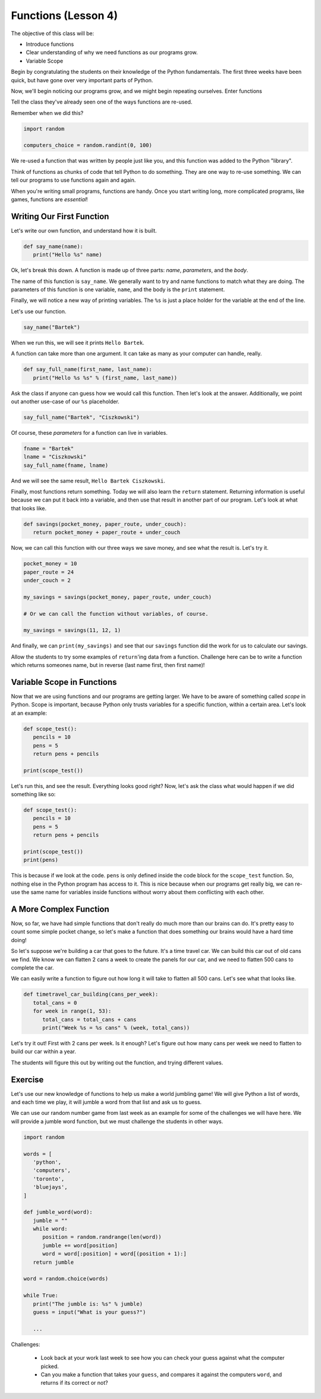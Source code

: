 Functions (Lesson 4)
####################

The objective of this class will be:

* Introduce functions
* Clear understanding of why we need functions as our programs grow.
* Variable Scope

Begin by congratulating the students on their knowledge of the Python
fundamentals. The first three weeks have been quick, but have gone over very
important parts of Python.

Now, we'll begin noticing our programs grow, and we might begin repeating
ourselves. Enter functions

Tell the class they've already seen one of the ways functions are re-used.

Remember when we did this?

.. sourcecode:: python

   import random

   computers_choice = random.randint(0, 100)

We re-used a function that was written by people just like you, and this
function was added to the Python "library".

Think of functions as chunks of code that tell Python to do something. They are
one way to re-use something. We can tell our programs to use functions again and
again.

When you're writing small programs, functions are handy. Once you start writing
long, more complicated programs, like games, functions are *essential*!

Writing Our First Function
--------------------------

Let's write our own function, and understand how it is built.

.. sourcecode:: python

   def say_name(name):
      print("Hello %s" name)

Ok, let's break this down. A function is made up of three parts: *name*,
*parameters*, and the *body*.

The name of this function is ``say_name``. We generally want to try and name
functions to match what they are doing. The parameters of this function is one
variable, ``name``, and the body is the ``print`` statement.

Finally, we will notice a new way of printing variables. The ``%s`` is just a
place holder for the variable at the end of the line.

Let's use our function.

.. sourcecode:: python

   say_name("Bartek")

When we run this, we will see it prints ``Hello Bartek``.

A function can take more than one argument. It can take as many as your computer
can handle, really.

.. sourcecode:: python

   def say_full_name(first_name, last_name):
      print("Hello %s %s" % (first_name, last_name))

Ask the class if anyone can guess how we would call this function. Then let's
look at the answer. Additionally, we point out another use-case of our ``%s``
placeholder.

.. sourcecode:: python

   say_full_name("Bartek", "Ciszkowski")

Of course, these *parameters* for a function can live in variables.

.. sourcecode:: python

   fname = "Bartek"
   lname = "Ciszkowski"
   say_full_name(fname, lname)

And we will see the same result, ``Hello Bartek Ciszkowski``.

Finally, most functions return something. Today we will also learn the
``return`` statement. Returning information is useful because we can put it back
into a variable, and then use that result in another part of our program. Let's
look at what that looks like.

.. sourcecode:: python

   def savings(pocket_money, paper_route, under_couch):
      return pocket_money + paper_route + under_couch

Now, we can call this function with our three ways we save money, and see what
the result is. Let's try it.

.. sourcecode:: python

   pocket_money = 10
   paper_route = 24
   under_couch = 2

   my_savings = savings(pocket_money, paper_route, under_couch)

   # Or we can call the function without variables, of course.

   my_savings = savings(11, 12, 1)

And finally, we can ``print(my_savings)`` and see that our ``savings`` function
did the work for us to calculate our savings.

Allow the students to try some examples of ``return``'ing data from a function.
Challenge here can be to write a function which returns someones name, but in
reverse (last name first, then first name)!

Variable Scope in Functions
---------------------------

Now that we are using functions and our programs are getting larger. We have to
be aware of something called *scope* in Python. Scope is important, because
Python only trusts variables for a specific function, within a certain area.
Let's look at an example:

.. sourcecode:: python

   def scope_test():
      pencils = 10
      pens = 5
      return pens + pencils

   print(scope_test())

Let's run this, and see the result. Everything looks good right? Now, let's ask
the class what would happen if we did something like so:

.. sourcecode:: python

   def scope_test():
      pencils = 10
      pens = 5
      return pens + pencils

   print(scope_test())
   print(pens)

This is because if we look at the code. ``pens`` is only defined inside the code
block for the ``scope_test`` function. So, nothing else in the Python program
has access to it. This is nice because when our programs get really big, we can
re-use the same name for variables inside functions without worry about them
conflicting with each other.

A More Complex Function
-----------------------

Now, so far, we have had simple functions that don't really do much more than
our brains can do. It's pretty easy to count some simple pocket change, so let's
make a function that does something our brains would have a hard time doing!

So let's suppose we're building a car that goes to the future. It's a time
travel car. We can build this car out of old cans we find. We know we can
flatten 2 cans a week to create the panels for our car, and we need to flatten
500 cans to complete the car.

We can easily write a function to figure out how long it will take to flatten
all 500 cans. Let's see what that looks like.

.. sourcecode:: python

   def timetravel_car_building(cans_per_week):
      total_cans = 0
      for week in range(1, 53):
         total_cans = total_cans + cans
         print("Week %s = %s cans" % (week, total_cans))

Let's try it out! First with 2 cans per week. Is it enough? Let's figure out how
many cans per week we need to flatten to build our car within a year.

The students will figure this out by writing out the function, and trying
different values.

Exercise
--------

Let's use our new knowledge of functions to help us make a world jumbling game!
We will give Python a list of words, and each time we play, it will jumble a
word from that list and ask us to guess.

We can use our random number game from last week as an example for some of the
challenges we will have here. We will provide a jumble word function, but we
must challenge the students in other ways.

.. sourcecode:: python

   import random

   words = [
      'python',
      'computers',
      'toronto',
      'bluejays',
   ]

   def jumble_word(word):
      jumble = ""
      while word:
         position = random.randrange(len(word))
         jumble += word[position]
         word = word[:position] + word[(position + 1):]
      return jumble

   word = random.choice(words)

   while True:
      print("The jumble is: %s" % jumble)
      guess = input("What is your guess?")

      ...

Challenges:

   * Look back at your work last week to see how you can check your guess
     against what the computer picked.
   * Can you make a function that takes your ``guess``, and compares it against
     the computers ``word``, and returns if its correct or not?
